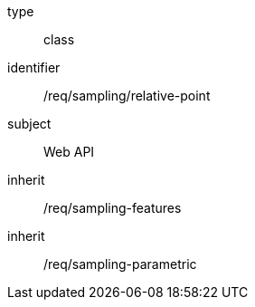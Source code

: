 [requirement,model=ogc]
====
[%metadata]
type:: class
identifier:: /req/sampling/relative-point
subject:: Web API
inherit:: /req/sampling-features
inherit:: /req/sampling-parametric
====